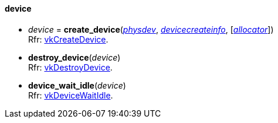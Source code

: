 
[[device]]
==== device


[[create_device]]
* _device_ = *create_device*(<<physical_device, _physdev_>>, <<devicecreateinfo, _devicecreateinfo_>>, [<<allocators, _allocator_>>]) +
[small]#Rfr: https://www.khronos.org/registry/vulkan/specs/1.2-extensions/man/html/vkCreateDevice.html[vkCreateDevice].#

[[destroy_device]]
* *destroy_device*(_device_) +
[small]#Rfr: https://www.khronos.org/registry/vulkan/specs/1.2-extensions/man/html/vkDestroyDevice.html[vkDestroyDevice].#

[[device_wait_idle]]
* *device_wait_idle*(_device_) +
[small]#Rfr: https://www.khronos.org/registry/vulkan/specs/1.2-extensions/man/html/vkDeviceWaitIdle.html[vkDeviceWaitIdle].#


